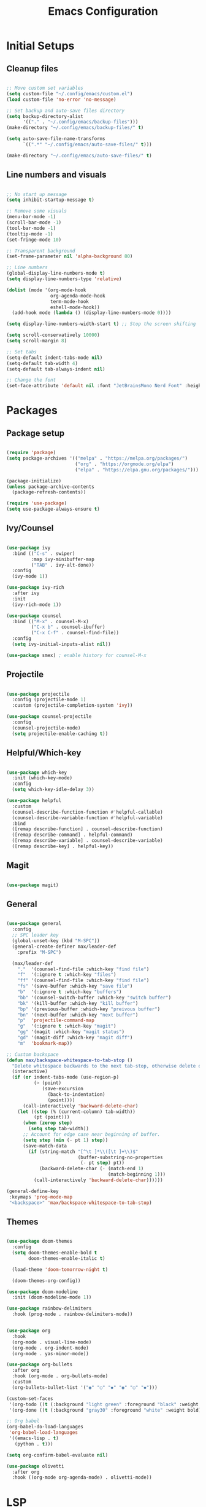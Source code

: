 #+TITLE: Emacs Configuration
#+PROPERTY: header-args:emacs-lisp :tangle ./init.el
#+STARTUP: show2levels

* Initial Setups
** Cleanup files
#+begin_src emacs-lisp

  ;; Move custom set variables
  (setq custom-file "~/.config/emacs/custom.el")
  (load custom-file 'no-error 'no-message)

  ;; Set backup and auto-save files directory
  (setq backup-directory-alist
        '(("." . "~/.config/emacs/backup-files")))
  (make-directory "~/.config/emacs/backup-files/" t)

  (setq auto-save-file-name-transforms
        `((".*" "~/.config/emacs/auto-save-files/" t)))

  (make-directory "~/.config/emacs/auto-save-files/" t)

#+end_src
** Line numbers and visuals
#+begin_src emacs-lisp

  ;; No start up message
  (setq inhibit-startup-message t)

  ;; Remove some visuals
  (menu-bar-mode -1)
  (scroll-bar-mode -1)
  (tool-bar-mode -1)
  (tooltip-mode -1)
  (set-fringe-mode 10)

  ;; Transparent background
  (set-frame-parameter nil 'alpha-background 80)

  ;; Line numbers
  (global-display-line-numbers-mode t)
  (setq display-line-numbers-type 'relative)

  (dolist (mode '(org-mode-hook
                  org-agenda-mode-hook
                  term-mode-hook
                  eshell-mode-hook))
    (add-hook mode (lambda () (display-line-numbers-mode 0))))

  (setq display-line-numbers-width-start t) ;; Stop the screen shifting

  (setq scroll-conservatively 10000)
  (setq scroll-margin 8)

  ;; Set tabs
  (setq-default indent-tabs-mode nil)
  (setq-default tab-width 4)
  (setq-default tab-always-indent nil)

  ;; Change the font
  (set-face-attribute 'default nil :font "JetBrainsMono Nerd Font" :height 140)

#+end_src
* Packages
** Package setup
#+begin_src emacs-lisp

  (require 'package)
  (setq package-archives '(("melpa" . "https://melpa.org/packages/")
                           ("org" . "https://orgmode.org/elpa")
                           ("elpa" . "https://elpa.gnu.org/packages/")))

  (package-initialize)
  (unless package-archive-contents
    (package-refresh-contents))

  (require 'use-package)
  (setq use-package-always-ensure t)

#+end_src
** Ivy/Counsel
#+begin_src emacs-lisp

  (use-package ivy
    :bind (("C-s" . swiper)
           :map ivy-minibuffer-map
           ("TAB" . ivy-alt-done))
    :config
    (ivy-mode 1))

  (use-package ivy-rich
    :after ivy
    :init
    (ivy-rich-mode 1))

  (use-package counsel
    :bind (("M-x" . counsel-M-x)
           ("C-x b" . counsel-ibuffer)
           ("C-x C-f" . counsel-find-file))
    :config
    (setq ivy-initial-inputs-alist nil))

  (use-package smex) ; enable history for counsel-M-x

#+end_src
** Projectile
#+begin_src emacs-lisp

  (use-package projectile
    :config (projectile-mode 1)
    :custom (projectile-completion-system 'ivy))

  (use-package counsel-projectile
    :config
    (counsel-projectile-mode)
    (setq projectile-enable-caching t))

#+end_src
** Helpful/Which-key
#+begin_src emacs-lisp

  (use-package which-key
    :init (which-key-mode)
    :config
    (setq which-key-idle-delay 3))

  (use-package helpful
    :custom
    (counsel-describe-function-function #'helpful-callable)
    (counsel-describe-variable-function #'helpful-variable)
    :bind
    ([remap describe-function] . counsel-describe-function)
    ([remap describe-command] . helpful-command)
    ([remap describe-variable] . counsel-describe-variable)
    ([remap describe-key] . helpful-key))

#+end_src
** Magit
#+begin_src emacs-lisp

  (use-package magit)

#+end_src
** General
#+begin_src emacs-lisp

  (use-package general
    :config
    ;; SPC leader key
    (global-unset-key (kbd "M-SPC"))
    (general-create-definer max/leader-def
      :prefix "M-SPC")

    (max/leader-def
      "."  '(counsel-find-file :which-key "find file")
      "f"  '(:ignore t :which-key "files")
      "ff" '(counsel-find-file :which-key "find file")
      "fs" '(save-buffer :which-key "save file")
      "b"  '(:ignore t :which-key "buffers")
      "bb" '(counsel-switch-buffer :which-key "switch buffer")
      "bk" '(kill-buffer :which-key "kill buffer")
      "bp" '(previous-buffer :which-key "preivous buffer")
      "bn" '(next-buffer :which-key "next buffer")
      "p"  'projectile-command-map
      "g"  '(:ignore t :which-key "magit")
      "gg" '(magit :which-key "magit status")
      "gd" '(magit-diff :which-key "magit diff")
      "m"  'bookmark-map))

  ;; Custom backspace
  (defun max/backspace-whitespace-to-tab-stop ()
    "Delete whitespace backwards to the next tab-stop, otherwise delete one character."
    (interactive)
    (if (or indent-tabs-mode (use-region-p)
            (> (point)
               (save-excursion
                 (back-to-indentation)
                 (point))))
        (call-interactively 'backward-delete-char)
      (let ((step (% (current-column) tab-width))
            (pt (point)))
        (when (zerop step)
          (setq step tab-width))
        ;; Account for edge case near beginning of buffer.
        (setq step (min (- pt 1) step))
        (save-match-data
          (if (string-match "[^\t ]*\\([\t ]+\\)$"
                            (buffer-substring-no-properties
                             (- pt step) pt))
              (backward-delete-char (- (match-end 1)
                                       (match-beginning 1)))
            (call-interactively 'backward-delete-char))))))

  (general-define-key
   :keymaps 'prog-mode-map
   "<backspace>" 'max/backspace-whitespace-to-tab-stop)

#+end_src
** Themes
#+begin_src emacs-lisp

  (use-package doom-themes
    :config
    (setq doom-themes-enable-bold t
          doom-themes-enable-italic t)

    (load-theme 'doom-tomorrow-night t)

    (doom-themes-org-config))

  (use-package doom-modeline
    :init (doom-modeline-mode 1))

  (use-package rainbow-delimiters
    :hook (prog-mode . rainbow-delimiters-mode))

  #+end_src

#+begin_src emacs-lisp

  (use-package org
    :hook
    (org-mode . visual-line-mode)
    (org-mode . org-indent-mode)
    (org-mode . yas-minor-mode))

  (use-package org-bullets
    :after org
    :hook (org-mode . org-bullets-mode)
    :custom
    (org-bullets-bullet-list '("◉" "○" "◆" "◉" "○" "◆")))

  (custom-set-faces
   '(org-todo ((t (:background "light green" :foreground "black" :weight bold))))
   '(org-done ((t (:background "gray30" :foreground "white" :weight bold)))))

  ;; Org babel
  (org-babel-do-load-languages
   'org-babel-load-languages
   '((emacs-lisp . t)
     (python . t)))

  (setq org-confirm-babel-evaluate nil)

  (use-package olivetti
    :after org
    :hook ((org-mode org-agenda-mode) . olivetti-mode))

#+end_src
* LSP
** LSP setup
#+begin_src emacs-lisp

  (use-package lsp-mode
    :commands (lsp lsp-deferred)
    :config
    (lsp-enable-which-key-integration t)
    (general-define-key
     :prefix "M-SPC"
     "l"  lsp-command-map
     "lk" 'lsp-ui-doc-show))

  (use-package lsp-ui
    :custom (lsp-ui-doc-position 'at-point))

  (use-package company
    :after lsp-mode
    :hook (lsp-mode . company-mode)
    :bind
    (:map company-active-map
          ("<tab>" . company-complete-selection))
    :custom
    (company-minimum-prefix-length 1)
    (company-idle-delay 0.0))

  (use-package yasnippet
    :hook (lsp-mode . yas-minor-mode)
    :bind (:map yas-minor-mode-map
                ("C-<tab>" . yas-expand))
    :config (yas-reload-all))

#+end_src
** Emacs
#+begin_src emacs-lisp

  (add-hook 'emacs-lisp-mode-hook 'company-mode)

#+end_src
** Go
#+begin_src emacs-lisp

  (defun max/go-mode-hook ()
    "My go mode hook"
    (interactive)
    (setq indent-tabs-mode nil)
    (setq tab-width 4)
    (setq tab-always-indent nil)

    (whitespace-mode 1)
    (setq whitespace-newline 'newline-mark))  

  (use-package go-mode
    :mode "\\.go\\'"
    :hook
    (go-mode . lsp-deferred)
    (go-mode . max/go-mode-hook))

#+end_src
